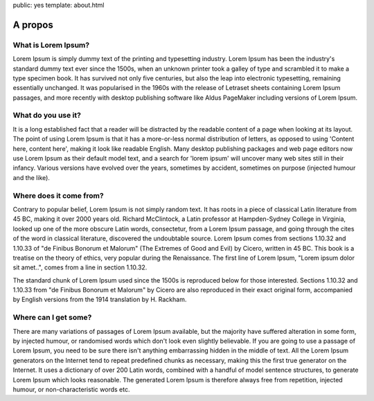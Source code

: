 public: yes
template: about.html

A propos
========

What is Lorem Ipsum?
--------------------

Lorem Ipsum is simply dummy text of the printing and typesetting industry.
Lorem Ipsum has been the industry's standard dummy text ever since the 1500s,
when an unknown printer took a galley of type and scrambled it to make 
a type specimen book. It has survived not only five centuries, but also the
leap into electronic typesetting, remaining essentially unchanged.
It was popularised in the 1960s with the release of Letraset sheets containing
Lorem Ipsum passages, and more recently with desktop publishing software
like Aldus PageMaker including versions of Lorem Ipsum.

What do you use it?
-------------------

It is a long established fact that a reader will be distracted by the
readable content of a page when looking at its layout. The point of using
Lorem Ipsum is that it has a more-or-less normal distribution of letters,
as opposed to using 'Content here, content here', making it look like readable
English. Many desktop publishing packages and web page editors now use
Lorem Ipsum as their default model text, and a search for 'lorem ipsum' will
uncover many web sites still in their infancy.
Various versions have evolved over the years, sometimes by accident,
sometimes on purpose (injected humour and the like).

Where does it come from?
------------------------

Contrary to popular belief, Lorem Ipsum is not simply random text.
It has roots in a piece of classical Latin literature from 45 BC, making
it over 2000 years old. Richard McClintock, a Latin professor at Hampden-Sydney
College in Virginia, looked up one of the more obscure Latin words, consectetur,
from a Lorem Ipsum passage, and going through the cites of the word in classical
literature, discovered the undoubtable source.
Lorem Ipsum comes from sections 1.10.32 and 1.10.33 of
"de Finibus Bonorum et Malorum" (The Extremes of Good and Evil) by Cicero,
written in 45 BC. This book is a treatise on the theory of ethics,
very popular during the Renaissance.
The first line of Lorem Ipsum, "Lorem ipsum dolor sit amet..",
comes from a line in section 1.10.32.

The standard chunk of Lorem Ipsum used since the 1500s is reproduced below
for those interested. Sections 1.10.32 and 1.10.33 from
"de Finibus Bonorum et Malorum" by Cicero are also reproduced in their
exact original form, accompanied by English versions from the 1914 translation
by H. Rackham.

Where can I get some?
---------------------

There are many variations of passages of Lorem Ipsum available, but the majority
have suffered alteration in some form, by injected humour, or randomised words
which don't look even slightly believable. If you are going to use a passage
of Lorem Ipsum, you need to be sure there isn't anything embarrassing hidden
in the middle of text. All the Lorem Ipsum generators on the Internet tend
to repeat predefined chunks as necessary, making this the first true generator
on the Internet. It uses a dictionary of over 200 Latin words, combined with a
handful of model sentence structures, to generate Lorem Ipsum which looks reasonable.
The generated Lorem Ipsum is therefore always free from repetition,
injected humour, or non-characteristic words etc.
